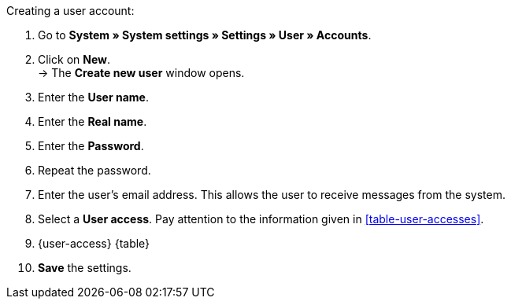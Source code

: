 [.instruction]
Creating a user account:

. Go to **System » System settings » Settings » User » Accounts**.
. Click on **New**. +
→ The **Create new user** window opens.
. Enter the **User name**.
. Enter the **Real name**.
. Enter the **Password**.
. Repeat the password.
// tag::email[]
. Enter the user's email address. This allows the user to receive messages from the system.
. Select a **User access**. Pay attention to the information given in <<table-user-accesses>>.
// end::email[]
. {user-access} {table}
. **Save** the settings.
